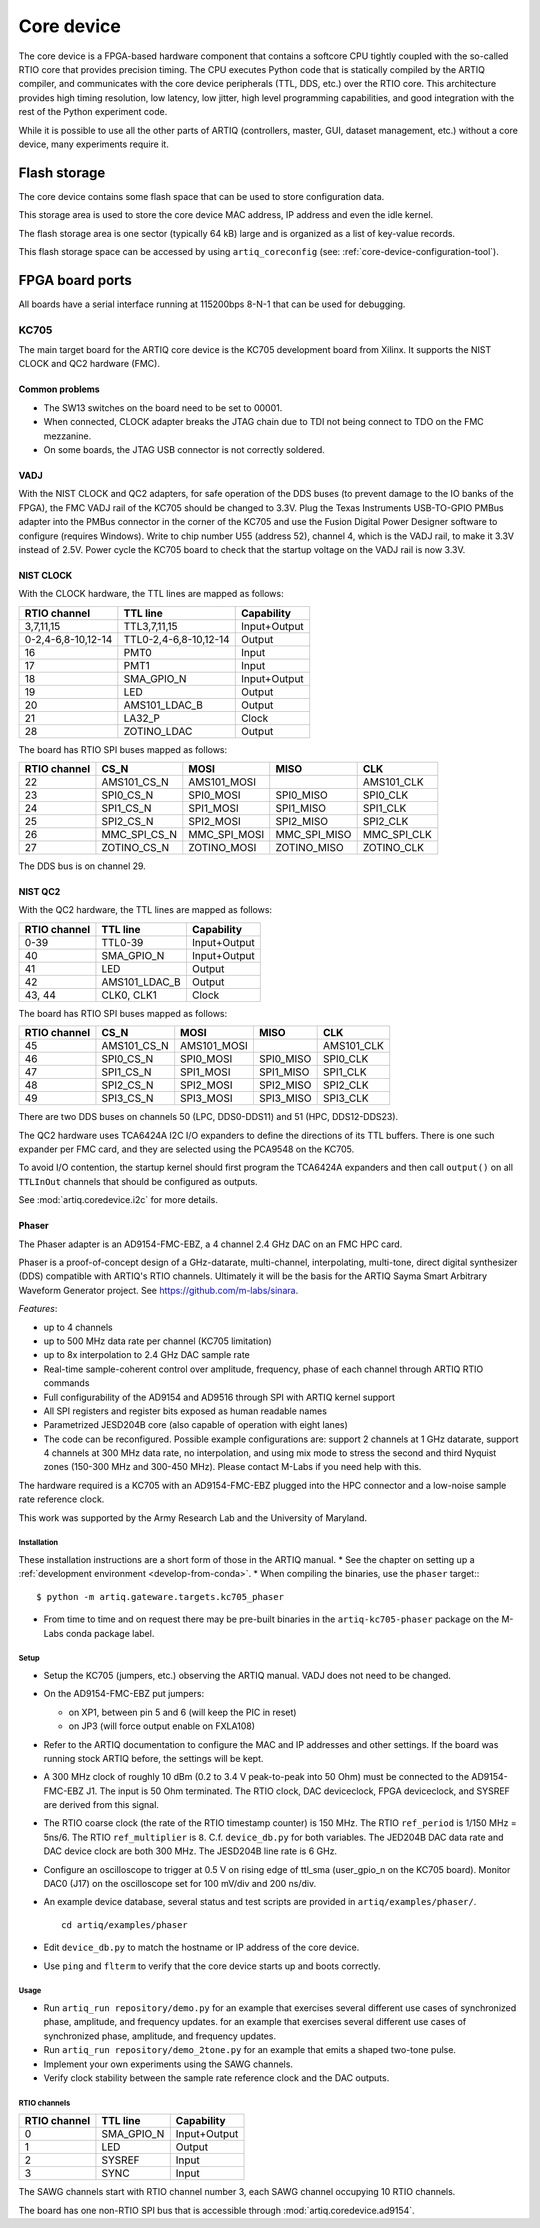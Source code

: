 Core device
===========

The core device is a FPGA-based hardware component that contains a softcore CPU tightly coupled with the so-called RTIO core that provides precision timing. The CPU executes Python code that is statically compiled by the ARTIQ compiler, and communicates with the core device peripherals (TTL, DDS, etc.) over the RTIO core. This architecture provides high timing resolution, low latency, low jitter, high level programming capabilities, and good integration with the rest of the Python experiment code.

While it is possible to use all the other parts of ARTIQ (controllers, master, GUI, dataset management, etc.) without a core device, many experiments require it.


.. _core-device-flash-storage:

Flash storage
*************

The core device contains some flash space that can be used to store configuration data.

This storage area is used to store the core device MAC address, IP address and even the idle kernel.

The flash storage area is one sector (typically 64 kB) large and is organized as a list of key-value records.

This flash storage space can be accessed by using ``artiq_coreconfig`` (see: :ref:`core-device-configuration-tool`).

.. _board-ports:

FPGA board ports
****************

All boards have a serial interface running at 115200bps 8-N-1 that can be used for debugging.

KC705
-----

The main target board for the ARTIQ core device is the KC705 development board from Xilinx. It supports the NIST CLOCK and QC2 hardware (FMC).

Common problems
+++++++++++++++

* The SW13 switches on the board need to be set to 00001.
* When connected, CLOCK adapter breaks the JTAG chain due to TDI not being connect to TDO on the FMC mezzanine.
* On some boards, the JTAG USB connector is not correctly soldered.

VADJ
++++

With the NIST CLOCK and QC2 adapters, for safe operation of the DDS buses (to prevent damage to the IO banks of the FPGA), the FMC VADJ rail of the KC705 should be changed to 3.3V. Plug the Texas Instruments USB-TO-GPIO PMBus adapter into the PMBus connector in the corner of the KC705 and use the Fusion Digital Power Designer software to configure (requires Windows). Write to chip number U55 (address 52), channel 4, which is the VADJ rail, to make it 3.3V instead of 2.5V.  Power cycle the KC705 board to check that the startup voltage on the VADJ rail is now 3.3V.


NIST CLOCK
++++++++++

With the CLOCK hardware, the TTL lines are mapped as follows:

+--------------------+-----------------------+--------------+
| RTIO channel       | TTL line              | Capability   |
+====================+=======================+==============+
| 3,7,11,15          | TTL3,7,11,15          | Input+Output |
+--------------------+-----------------------+--------------+
| 0-2,4-6,8-10,12-14 | TTL0-2,4-6,8-10,12-14 | Output       |
+--------------------+-----------------------+--------------+
| 16                 | PMT0                  | Input        |
+--------------------+-----------------------+--------------+
| 17                 | PMT1                  | Input        |
+--------------------+-----------------------+--------------+
| 18                 | SMA_GPIO_N            | Input+Output |
+--------------------+-----------------------+--------------+
| 19                 | LED                   | Output       |
+--------------------+-----------------------+--------------+
| 20                 | AMS101_LDAC_B         | Output       |
+--------------------+-----------------------+--------------+
| 21                 | LA32_P                | Clock        |
+--------------------+-----------------------+--------------+
| 28                 | ZOTINO_LDAC           | Output       |
+--------------------+-----------------------+--------------+

The board has RTIO SPI buses mapped as follows:

+--------------+--------------+--------------+--------------+------------+
| RTIO channel | CS_N         | MOSI         | MISO         | CLK        |
+==============+==============+==============+==============+============+
| 22           | AMS101_CS_N  | AMS101_MOSI  |              | AMS101_CLK |
+--------------+--------------+--------------+--------------+------------+
| 23           | SPI0_CS_N    | SPI0_MOSI    | SPI0_MISO    | SPI0_CLK   |
+--------------+--------------+--------------+--------------+------------+
| 24           | SPI1_CS_N    | SPI1_MOSI    | SPI1_MISO    | SPI1_CLK   |
+--------------+--------------+--------------+--------------+------------+
| 25           | SPI2_CS_N    | SPI2_MOSI    | SPI2_MISO    | SPI2_CLK   |
+--------------+--------------+--------------+--------------+------------+
| 26           | MMC_SPI_CS_N | MMC_SPI_MOSI | MMC_SPI_MISO | MMC_SPI_CLK|
+--------------+--------------+--------------+--------------+------------+
| 27           | ZOTINO_CS_N  | ZOTINO_MOSI  | ZOTINO_MISO  | ZOTINO_CLK |
+--------------+--------------+--------------+--------------+------------+

The DDS bus is on channel 29.


NIST QC2
++++++++

With the QC2 hardware, the TTL lines are mapped as follows:

+--------------------+-----------------------+--------------+
| RTIO channel       | TTL line              | Capability   |
+====================+=======================+==============+
| 0-39               | TTL0-39               | Input+Output |
+--------------------+-----------------------+--------------+
| 40                 | SMA_GPIO_N            | Input+Output |
+--------------------+-----------------------+--------------+
| 41                 | LED                   | Output       |
+--------------------+-----------------------+--------------+
| 42                 | AMS101_LDAC_B         | Output       |
+--------------------+-----------------------+--------------+
| 43, 44             | CLK0, CLK1            | Clock        |
+--------------------+-----------------------+--------------+

The board has RTIO SPI buses mapped as follows:

+--------------+-------------+-------------+-----------+------------+
| RTIO channel | CS_N        | MOSI        | MISO      | CLK        |
+==============+=============+=============+===========+============+
| 45           | AMS101_CS_N | AMS101_MOSI |           | AMS101_CLK |
+--------------+-------------+-------------+-----------+------------+
| 46           | SPI0_CS_N   | SPI0_MOSI   | SPI0_MISO | SPI0_CLK   |
+--------------+-------------+-------------+-----------+------------+
| 47           | SPI1_CS_N   | SPI1_MOSI   | SPI1_MISO | SPI1_CLK   |
+--------------+-------------+-------------+-----------+------------+
| 48           | SPI2_CS_N   | SPI2_MOSI   | SPI2_MISO | SPI2_CLK   |
+--------------+-------------+-------------+-----------+------------+
| 49           | SPI3_CS_N   | SPI3_MOSI   | SPI3_MISO | SPI3_CLK   |
+--------------+-------------+-------------+-----------+------------+

There are two DDS buses on channels 50 (LPC, DDS0-DDS11) and 51 (HPC, DDS12-DDS23).


The QC2 hardware uses TCA6424A I2C I/O expanders to define the directions of its TTL buffers. There is one such expander per FMC card, and they are selected using the PCA9548 on the KC705.

To avoid I/O contention, the startup kernel should first program the TCA6424A expanders and then call ``output()`` on all ``TTLInOut`` channels that should be configured as outputs.

See :mod:`artiq.coredevice.i2c` for more details.


.. _phaser:

Phaser
++++++

The Phaser adapter is an AD9154-FMC-EBZ, a 4 channel 2.4 GHz DAC on an FMC HPC card.

Phaser is a proof-of-concept design of a GHz-datarate, multi-channel, interpolating, multi-tone, direct digital synthesizer (DDS) compatible with ARTIQ's RTIO channels.
Ultimately it will be the basis for the ARTIQ Sayma Smart Arbitrary Waveform Generator project. See https://github.com/m-labs/sinara.

*Features*:

* up to 4 channels
* up to 500 MHz data rate per channel (KC705 limitation)
* up to 8x interpolation to 2.4 GHz DAC sample rate
* Real-time sample-coherent control over amplitude, frequency, phase of each channel through ARTIQ RTIO commands
* Full configurability of the AD9154 and AD9516 through SPI with ARTIQ kernel support
* All SPI registers and register bits exposed as human readable names
* Parametrized JESD204B core (also capable of operation with eight lanes)
* The code can be reconfigured. Possible example configurations are: support 2 channels at 1 GHz datarate, support 4 channels at 300 MHz data rate, no interpolation, and using mix mode to stress the second and third Nyquist zones (150-300 MHz and 300-450 MHz). Please contact M-Labs if you need help with this.

The hardware required is a KC705 with an AD9154-FMC-EBZ plugged into the HPC connector and a low-noise sample rate reference clock.

This work was supported by the Army Research Lab and the University of Maryland.

Installation
............

These installation instructions are a short form of those in the ARTIQ manual.
* See the chapter on setting up a :ref:`development environment <develop-from-conda>`.
* When compiling the binaries, use the ``phaser`` target:::
  $ python -m artiq.gateware.targets.kc705_phaser
* From time to time and on request there may be pre-built binaries in the
  ``artiq-kc705-phaser`` package on the M-Labs conda package label.

Setup
.....

* Setup the KC705 (jumpers, etc.) observing the ARTIQ manual. VADJ does not need to be changed.
* On the AD9154-FMC-EBZ put jumpers:

  - on XP1, between pin 5 and 6 (will keep the PIC in reset)
  - on JP3 (will force output enable on FXLA108)

* Refer to the ARTIQ documentation to configure the MAC and IP addresses and other settings. If the board was running stock ARTIQ before, the settings will be kept.
* A 300 MHz clock of roughly 10 dBm (0.2 to 3.4 V peak-to-peak into 50 Ohm) must be connected to the AD9154-FMC-EBZ J1. The input is 50 Ohm terminated. The RTIO clock, DAC deviceclock, FPGA deviceclock, and SYSREF are derived from this signal.
* The RTIO coarse clock (the rate of the RTIO timestamp counter) is 150 MHz. The RTIO ``ref_period`` is 1/150 MHz = 5ns/6. The RTIO ``ref_multiplier`` is ``8``. C.f. ``device_db.py`` for both variables. The JED204B DAC data rate and DAC device clock are both 300 MHz. The JESD204B line rate is 6 GHz.
* Configure an oscilloscope to trigger at 0.5 V on rising edge of ttl_sma (user_gpio_n on the KC705 board). Monitor DAC0 (J17) on the oscilloscope set for 100 mV/div and 200 ns/div.
* An example device database, several status and test scripts are provided in ``artiq/examples/phaser/``. ::

    cd artiq/examples/phaser

* Edit ``device_db.py`` to match the hostname or IP address of the core device.
* Use ``ping`` and ``flterm`` to verify that the core device starts up and boots correctly.

Usage
.....

* Run ``artiq_run repository/demo.py`` for an example that exercises several different use cases of synchronized phase, amplitude, and frequency updates.
  for an example that exercises several different use cases of synchronized phase, amplitude, and frequency updates.
* Run ``artiq_run repository/demo_2tone.py`` for an example that emits a shaped two-tone pulse.
* Implement your own experiments using the SAWG channels.
* Verify clock stability between the sample rate reference clock and the DAC outputs.

RTIO channels
.............

+--------------+------------+--------------+
| RTIO channel | TTL line   | Capability   |
+==============+============+==============+
| 0            | SMA_GPIO_N | Input+Output |
+--------------+------------+--------------+
| 1            | LED        | Output       |
+--------------+------------+--------------+
| 2            | SYSREF     | Input        |
+--------------+------------+--------------+
| 3            | SYNC       | Input        |
+--------------+------------+--------------+

The SAWG channels start with RTIO channel number 3, each SAWG channel occupying 10 RTIO channels.

The board has one non-RTIO SPI bus that is accessible through
:mod:`artiq.coredevice.ad9154`.
